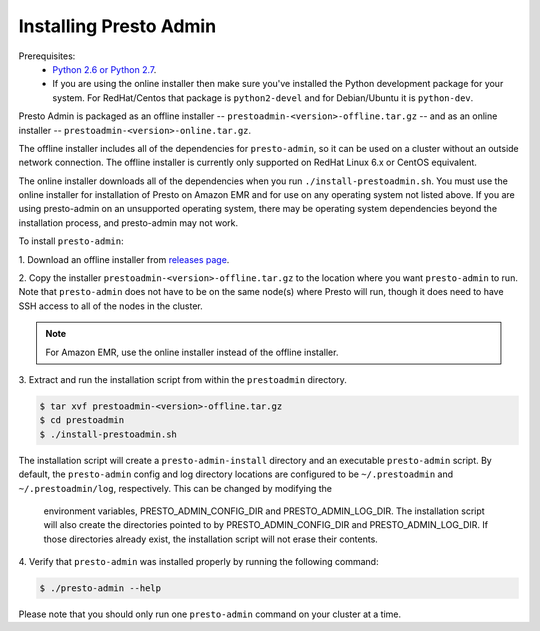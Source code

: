 .. _presto-admin-installation-label:

=======================
Installing Presto Admin
=======================

Prerequisites:
 - `Python 2.6 or Python 2.7 <https://www.python.org/downloads>`_.
 - If you are using the online installer then make sure you've installed the
   Python development package for your system. For RedHat/Centos that package is
   ``python2-devel`` and for Debian/Ubuntu it is ``python-dev``.

Presto Admin is packaged as an offline installer --
``prestoadmin-<version>-offline.tar.gz`` -- and as an online
installer -- ``prestoadmin-<version>-online.tar.gz``.

The offline installer includes all of the dependencies for
``presto-admin``, so it can be used on a cluster without an outside
network connection. The offline installer is currently only supported
on RedHat Linux 6.x or CentOS equivalent.

The online installer downloads all of the dependencies when you run
``./install-prestoadmin.sh``. You must use the online installer for
installation of Presto on Amazon EMR and for use on any operating
system not listed above. If you are using presto-admin on an
unsupported operating system, there may be operating system
dependencies beyond the installation process, and presto-admin may not
work.

To install ``presto-admin``:

1. Download an offline installer from
`releases page <https://github.com/prestosql/presto-admin/releases>`_.

2. Copy the installer ``prestoadmin-<version>-offline.tar.gz`` to the
location where you want ``presto-admin`` to run.
Note that ``presto-admin`` does not have to be on the same node(s)
where Presto will run, though it does need to have SSH access to all
of the nodes in the cluster.

.. NOTE::
     For Amazon EMR, use the online installer instead of the offline installer.

3. Extract and run the installation script from within the ``prestoadmin``
directory.

.. code-block:: none

    $ tar xvf prestoadmin-<version>-offline.tar.gz
    $ cd prestoadmin
    $ ./install-prestoadmin.sh

The installation script will create a ``presto-admin-install`` directory and an
executable ``presto-admin`` script. By default, the ``presto-admin`` config and
log directory locations are configured to be ``~/.prestoadmin`` and
``~/.prestoadmin/log``, respectively. This can be changed by modifying the
 environment variables, PRESTO_ADMIN_CONFIG_DIR and PRESTO_ADMIN_LOG_DIR.
 The installation script will also create the directories pointed to by
 PRESTO_ADMIN_CONFIG_DIR and PRESTO_ADMIN_LOG_DIR. If those directories
 already exist, the installation script will not erase their contents.

4. Verify that ``presto-admin`` was installed properly by running the following
command:

.. code-block:: none

    $ ./presto-admin --help

Please note that you should only run one ``presto-admin`` command on your
cluster at a time.
